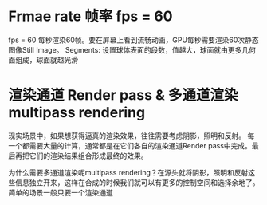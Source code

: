 * Frmae rate 帧率 fps = 60
fps = 60 每秒渲染60帧。要在屏幕上看到流畅动画，GPU每秒需要渲染60次静态图像Still Image。
Segments: 设置球体表面的段数，值越大，球面就由更多几何面组成，球面就越光滑


* 渲染通道 Render pass  &  多通道渲染multipass rendering
现实场景中，如果想获得逼真的渲染效果，往往需要考虑阴影，照明和反射。 每一个都需要大量的计算，通常都是在它们各自的渲染通道Render pass中完成。最后再把它们的渲染结果组合形成最终的效果。

为什么需要多通道渲染呢multipass rendering？在源头就将阴影，照明和反射这些信息独立开来，这样在合成的时候我们就可以有更多的控制空间和选择余地了。 简单的场景一般只要一个渲染通道
